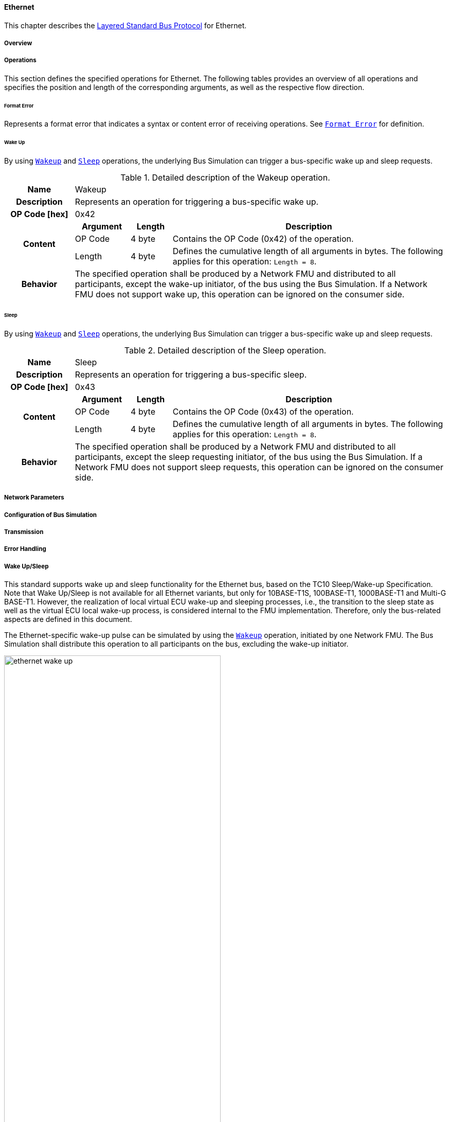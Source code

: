 ==== Ethernet [[low-cut-ethernet]]
This chapter describes the <<low-cut-layered-standard-bus-protocol, Layered Standard Bus Protocol>> for Ethernet.

===== Overview [[low-cut-ethernet-overview]]
===== Operations [[low-cut-ethernet-operations]]
This section defines the specified operations for Ethernet.
The following tables provides an overview of all operations and specifies the position and length of the corresponding arguments, as well as the respective flow direction.

====== Format Error [[low-cut-ethernet-format-error-operation]]
Represents a format error that indicates a syntax or content error of receiving operations.
See <<low-cut-format-error-operation, `Format Error`>> for definition.

====== Wake Up [[low-cut-ethernet-wake-up-operation]]
By using <<low-cut-ethernet-wake-up-operation, `Wakeup`>> and <<low-cut-ethernet-sleep-operation, `Sleep`>> operations, the underlying Bus Simulation can trigger a bus-specific wake up and sleep requests.

.Detailed description of the Wakeup operation.
[#table-ethernet-wakeup-operation]
[cols="5,4,3,20"]
|====
h|Name
3+|Wakeup
h|Description
3+|Represents an operation for triggering a bus-specific wake up.
h|OP Code [hex]
3+|0x42
.3+h|Content h|Argument h|Length h|Description
|OP Code
|4 byte
|Contains the OP Code (0x42) of the operation.

|Length
|4 byte
|Defines the cumulative length of all arguments in bytes.
The following applies for this operation: `Length = 8`.

h|Behavior
3+|The specified operation shall be produced by a Network FMU and distributed to all participants, except the wake-up initiator, of the bus using the Bus Simulation.
If a Network FMU does not support wake up, this operation can be ignored on the consumer side.

|====

====== Sleep [[low-cut-ethernet-sleep-operation]]
By using <<low-cut-ethernet-wake-up-operation, `Wakeup`>> and <<low-cut-ethernet-sleep-operation, `Sleep`>> operations, the underlying Bus Simulation can trigger a bus-specific wake up and sleep requests.

.Detailed description of the Sleep operation.
[#table-ethernet-sleep-operation]
[cols="5,4,3,20"]
|====
h|Name
3+|Sleep
h|Description
3+|Represents an operation for triggering a bus-specific sleep.
h|OP Code [hex]
3+|0x43
.3+h|Content h|Argument h|Length h|Description
|OP Code
|4 byte
|Contains the OP Code (0x43) of the operation.

|Length
|4 byte
|Defines the cumulative length of all arguments in bytes.
The following applies for this operation: `Length = 8`.

h|Behavior
3+|The specified operation shall be produced by a Network FMU and distributed to all participants, except the sleep requesting initiator, of the bus using the Bus Simulation.
If a Network FMU does not support sleep requests, this operation can be ignored on the consumer side.

|====

===== Network Parameters [[low-cut-ethernet-network-parameters]]
===== Configuration of Bus Simulation [[low-cut-ethernet-configuration-of-bus-simulation]]
===== Transmission [[low-cut-ethernet-transmission]]
===== Error Handling [[low-cut-ethernet-error-handling]]
===== Wake Up/Sleep [[low-cut-ethernet-wakeup-sleep]]
This standard supports wake up and sleep functionality for the Ethernet bus, based on the TC10 Sleep/Wake-up 
Specification.
Note that Wake Up/Sleep is not available for all Ethernet variants, but only for 10BASE-T1S, 100BASE-T1, 1000BASE-T1 and Multi-G BASE-T1.
However, the realization of local virtual ECU wake-up and sleeping processes, i.e., the transition to the sleep state as well as the virtual ECU local wake-up process, is considered internal to the FMU implementation.
Therefore, only the bus-related aspects are defined in this document.

The Ethernet-specific wake-up pulse can be simulated by using the <<low-cut-ethernet-wake-up-operation, `Wakeup`>> operation, initiated by one Network FMU.
The Bus Simulation shall distribute this operation to all participants on the bus, excluding the wake-up initiator.

.Wake up initiated by FMU 1 wakes up FMU 2 and FMU 3 via bus.
[#figure-ethernet-wake-up]
image::ethernet_wake_up.svg[width=70%, align="center"]

Analogously, the <<low-cut-ethernet-sleep-operation, `Sleep`>> operation is used to prompt corresponding receivers to go to sleep.
The flow direction is analogous to the <<low-cut-ethernet-wake-up-operation, `Wakeup`>> operation.

